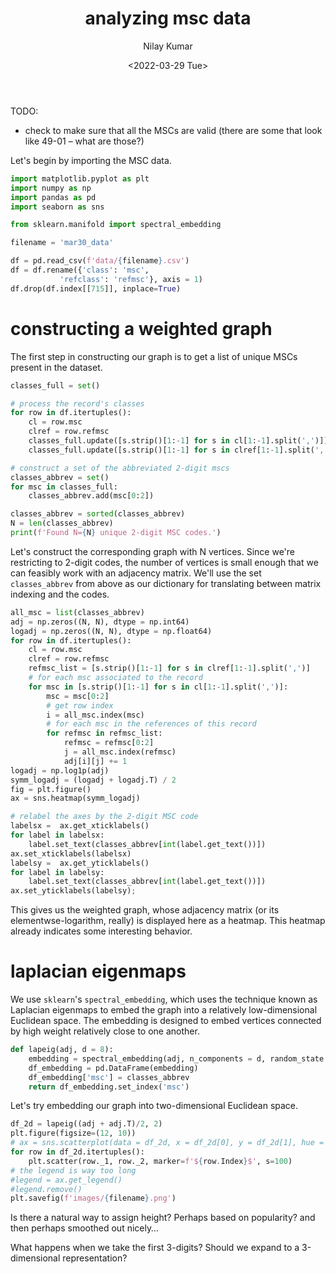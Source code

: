 #+TITLE: analyzing msc data
#+author: Nilay Kumar
#+date: <2022-03-29 Tue>

# ensure that we export both code and results
#+property: header-args:jupyter-python :exports both :session py :async yes :results raw drawer
#+property: header-args:sh :exports both :results output

TODO:
- check to make sure that all the MSCs are valid (there are some that look like
  49-01 -- what are those?)

Let's begin by importing the MSC data.

#+begin_src jupyter-python
import matplotlib.pyplot as plt
import numpy as np
import pandas as pd
import seaborn as sns

from sklearn.manifold import spectral_embedding

filename = 'mar30_data'

df = pd.read_csv(f'data/{filename}.csv')
df = df.rename({'class': 'msc',
           'refclass': 'refmsc'}, axis = 1)
df.drop(df.index[[715]], inplace=True)
#+end_src

#+RESULTS:
:results:
:end:
:end:
:end:

* constructing a weighted graph

The first step in constructing our graph is to get a list of unique MSCs present
in the dataset.

#+begin_src jupyter-python
classes_full = set()

# process the record's classes
for row in df.itertuples():
    cl = row.msc
    clref = row.refmsc
    classes_full.update([s.strip()[1:-1] for s in cl[1:-1].split(',')])
    classes_full.update([s.strip()[1:-1] for s in clref[1:-1].split(',')])

# construct a set of the abbreviated 2-digit mscs
classes_abbrev = set()
for msc in classes_full:
    classes_abbrev.add(msc[0:2])

classes_abbrev = sorted(classes_abbrev)
N = len(classes_abbrev)
print(f'Found N={N} unique 2-digit MSC codes.')
#+end_src

#+RESULTS:
:results:
: Found N=63 unique 2-digit MSC codes.
:end:

Let's construct the corresponding graph with N vertices. Since we're restricting
to 2-digit codes, the number of vertices is small enough that we can feasibly
work with an adjacency matrix. We'll use the set =classes_abbrev= from above as
our dictionary for translating between matrix indexing and the codes.

#+begin_src jupyter-python :file images/heatmap.png
all_msc = list(classes_abbrev)
adj = np.zeros((N, N), dtype = np.int64)
logadj = np.zeros((N, N), dtype = np.float64)
for row in df.itertuples():
    cl = row.msc
    clref = row.refmsc
    refmsc_list = [s.strip()[1:-1] for s in clref[1:-1].split(',')]
    # for each msc associated to the record
    for msc in [s.strip()[1:-1] for s in cl[1:-1].split(',')]:
        msc = msc[0:2]
        # get row index
        i = all_msc.index(msc)
        # for each msc in the references of this record
        for refmsc in refmsc_list:
            refmsc = refmsc[0:2]
            j = all_msc.index(refmsc)
            adj[i][j] += 1
logadj = np.log1p(adj)
symm_logadj = (logadj + logadj.T) / 2
fig = plt.figure()
ax = sns.heatmap(symm_logadj)

# relabel the axes by the 2-digit MSC code
labelsx =  ax.get_xticklabels()
for label in labelsx:
    label.set_text(classes_abbrev[int(label.get_text())])
ax.set_xticklabels(labelsx)
labelsy =  ax.get_yticklabels()
for label in labelsy:
    label.set_text(classes_abbrev[int(label.get_text())])
ax.set_yticklabels(labelsy);
#+end_src

#+RESULTS:
:results:
[[file:images/heatmap.png]]
:end:

This gives us the weighted graph, whose adjacency matrix (or
its elementwse-logarithm, really) is displayed here as a heatmap.
This heatmap already indicates some interesting behavior.


* laplacian eigenmaps

We use =sklearn='s =spectral_embedding=, which uses the technique known as
Laplacian eigenmaps to embed the graph into a relatively low-dimensional
Euclidean space. The embedding is designed to embed vertices connected by
high weight relatively close to one another.

#+begin_src jupyter-python
def lapeig(adj, d = 8):
    embedding = spectral_embedding(adj, n_components = d, random_state = 17, eigen_solver='lobpcg')
    df_embedding = pd.DataFrame(embedding)
    df_embedding['msc'] = classes_abbrev
    return df_embedding.set_index('msc')
#+end_src

#+RESULTS:
:results:
:end:

Let's try embedding our graph into two-dimensional Euclidean space.
#+begin_src jupyter-python
df_2d = lapeig((adj + adj.T)/2, 2)
plt.figure(figsize=(12, 10))
# ax = sns.scatterplot(data = df_2d, x = df_2d[0], y = df_2d[1], hue = df_2d.index)
for row in df_2d.itertuples():
    plt.scatter(row._1, row._2, marker=f'${row.Index}$', s=100)
# the legend is way too long
#legend = ax.get_legend()
#legend.remove()
plt.savefig(f'images/{filename}.png')
#+end_src

#+RESULTS:
:results:
[[file:./.ob-jupyter/9c2828f94be251250a1147be9a3f970932bc2d25.png]]
:end:
:end:
:end:

Is there a natural way to assign height? Perhaps based on popularity? and then
perhaps smoothed out nicely...

What happens when we take the first 3-digits? Should we expand to a
3-dimensional representation?
